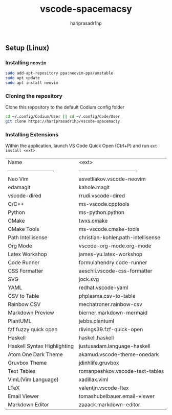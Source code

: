 #+TITLE: vscode-spacemacsy
#+AUTHOR: hariprasadr1hp

** Setup (Linux)

*** Installing ~neovim~

#+BEGIN_SRC bash
sudo add-apt-repository ppa:neovim-ppa/unstable
sudo apt update
sudo apt install neovim
#+END_SRC


*** Cloning the repository

Clone this repository to the default Codium config folder
#+BEGIN_SRC bash
cd ~/.config/Codium/User || cd ~/.config/Code/User
git clone https://hariprasadr1hp/vscode-spacemacsy
#+END_SRC

*** Installing Extensions
Within the application, launch VS Code Quick Open (Ctrl+P) 
and run ~ext install <ext>~ 

| Name                        | <ext>                              |
| --------------------------- | ---------------------------------- |
| Neo Vim                     | asvetliakov.vscode-neovim          |
| edamagit                    | kahole.magit                       |
| vscode-dired                | rrudi.vscode-dired                 |
| C/C++                       | ms-vscode.cpptools                 |
| Python                      | ms-python.python                   |
| CMake                       | twxs.cmake                         |
| CMake Tools                 | ms-vscode.cmake-tools              |
| Path Intellisense           | christian-kohler.path-intellisense |
| Org Mode                    | vscode-org-mode.org-mode           |
| Latex Workshop              | james-yu.latex-workshop            |
| Code Runner                 | formulahendry.code-runner          |
| CSS Formatter               | aeschli.vscode-css-formatter       |
| SVG                         | jock.svg                           |
| YAML                        | redhat.vscode-yaml                 |
| CSV to Table                | phplasma.csv-to-table              |
| Rainbow CSV                 | mechatroner.rainbow-csv            |
| Markdown Preview            | bierner.markdown-mermaid           |
| PlantUML                    | jebbs.plantuml                     |
| fzf fuzzy quick open        | rlivings39.fzf-quick-open          |
| Haskell                     | haskell.haskell                    |
| Haskell Syntax Highlighting | justusadam.language-haskell        |
| Atom One Dark Theme         | akamud.vscode-theme-onedark        |
| Gruvbox Theme               | jdinhlife.gruvbox                  |
| Text Tables                 | romanpeshkov.vscode-text-tables    |
| VimL(Vim Language)          | xadillax.viml                      |
| LTeX                        | valentjn.vscode-ltex               |
| Email Viewer                | tomashubelbauer.email-viewer       |
| Markdown Editor             | zaaack.markdown-editor             |
 
